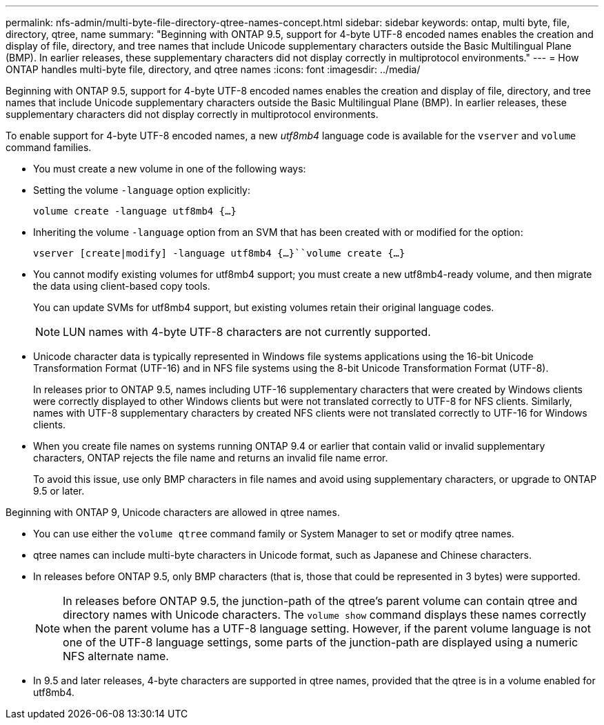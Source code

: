 ---
permalink: nfs-admin/multi-byte-file-directory-qtree-names-concept.html
sidebar: sidebar
keywords: ontap, multi byte, file, directory, qtree, name
summary: "Beginning with ONTAP 9.5, support for 4-byte UTF-8 encoded names enables the creation and display of file, directory, and tree names that include Unicode supplementary characters outside the Basic Multilingual Plane (BMP). In earlier releases, these supplementary characters did not display correctly in multiprotocol environments."
---
= How ONTAP handles multi-byte file, directory, and qtree names
:icons: font
:imagesdir: ../media/

[.lead]
Beginning with ONTAP 9.5, support for 4-byte UTF-8 encoded names enables the creation and display of file, directory, and tree names that include Unicode supplementary characters outside the Basic Multilingual Plane (BMP). In earlier releases, these supplementary characters did not display correctly in multiprotocol environments.

To enable support for 4-byte UTF-8 encoded names, a new _utf8mb4_ language code is available for the `vserver` and `volume` command families.

* You must create a new volume in one of the following ways:
* Setting the volume `-language` option explicitly:
+
`volume create -language utf8mb4 {…}`
* Inheriting the volume `-language` option from an SVM that has been created with or modified for the option:
+
`vserver [create|modify] -language utf8mb4 {…}``volume create {…}`
* You cannot modify existing volumes for utf8mb4 support; you must create a new utf8mb4-ready volume, and then migrate the data using client-based copy tools.
+
You can update SVMs for utf8mb4 support, but existing volumes retain their original language codes.
+
[NOTE]
====
LUN names with 4-byte UTF-8 characters are not currently supported.
====

* Unicode character data is typically represented in Windows file systems applications using the 16-bit Unicode Transformation Format (UTF-16) and in NFS file systems using the 8-bit Unicode Transformation Format (UTF-8).
+
In releases prior to ONTAP 9.5, names including UTF-16 supplementary characters that were created by Windows clients were correctly displayed to other Windows clients but were not translated correctly to UTF-8 for NFS clients. Similarly, names with UTF-8 supplementary characters by created NFS clients were not translated correctly to UTF-16 for Windows clients.

* When you create file names on systems running ONTAP 9.4 or earlier that contain valid or invalid supplementary characters, ONTAP rejects the file name and returns an invalid file name error.
+
To avoid this issue, use only BMP characters in file names and avoid using supplementary characters, or upgrade to ONTAP 9.5 or later.

Beginning with ONTAP 9, Unicode characters are allowed in qtree names.

* You can use either the `volume qtree` command family or System Manager to set or modify qtree names.
* qtree names can include multi-byte characters in Unicode format, such as Japanese and Chinese characters.
* In releases before ONTAP 9.5, only BMP characters (that is, those that could be represented in 3 bytes) were supported.
+
[NOTE]
====
In releases before ONTAP 9.5, the junction-path of the qtree's parent volume can contain qtree and directory names with Unicode characters. The `volume show` command displays these names correctly when the parent volume has a UTF-8 language setting. However, if the parent volume language is not one of the UTF-8 language settings, some parts of the junction-path are displayed using a numeric NFS alternate name.
====

* In 9.5 and later releases, 4-byte characters are supported in qtree names, provided that the qtree is in a volume enabled for utf8mb4.
